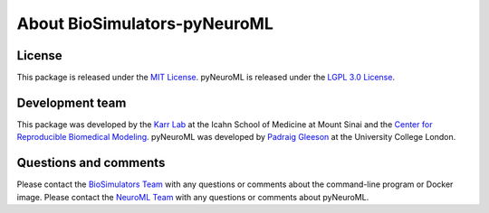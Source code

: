 About BioSimulators-pyNeuroML
=============================

License
-------
This package is released under the `MIT License <https://github.com/biosimulators/Biosimulators_pyNeuroML/blob/dev/LICENSE>`_. pyNeuroML is released under the `LGPL 3.0 License <https://github.com/NeuroML/pyNeuroML/blob/master/LICENSE.lesser>`_.

Development team
----------------
This package was developed by the `Karr Lab <https://www.karrlab.org>`_ at the Icahn School of Medicine at Mount Sinai and the `Center for Reproducible Biomedical Modeling <https://reproduciblebiomodels.org/>`_. pyNeuroML was developed by `Padraig Gleeson <https://iris.ucl.ac.uk/iris/browse/profile?upi=PGLEE72>`_ at the University College London.

Questions and comments
-------------------------
Please contact the `BioSimulators Team <mailto:info@biosimulators.org>`_ with any questions or comments about the command-line program or Docker image. Please contact the `NeuroML Team <https://neuroml.org/getneuroml>`_ with any questions or comments about pyNeuroML.
